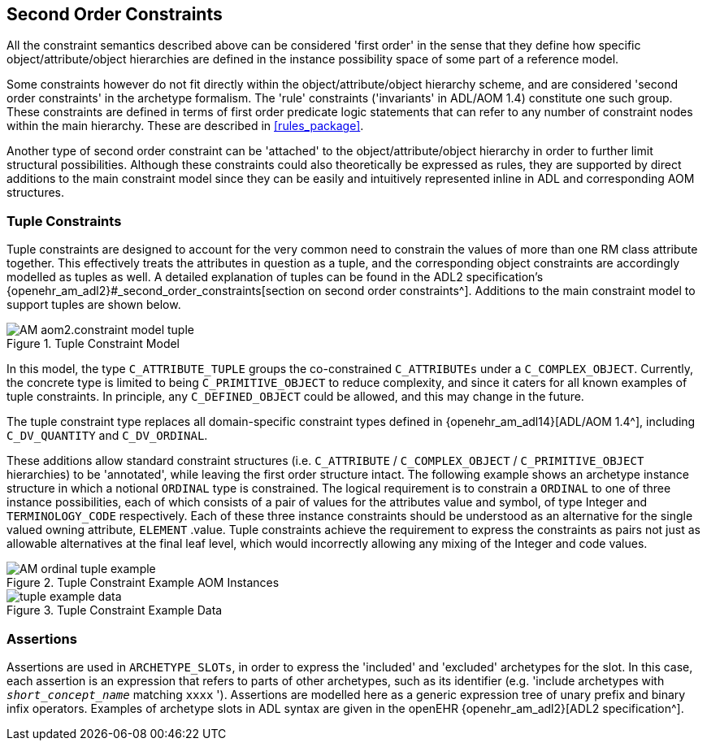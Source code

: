 == Second Order Constraints

All the constraint semantics described above can be considered 'first order' in the sense that they define how specific object/attribute/object hierarchies are defined in the instance possibility space of some part of a reference model.

Some constraints however do not fit directly within the object/attribute/object hierarchy scheme, and are considered 'second order constraints' in the archetype formalism. The 'rule' constraints ('invariants' in ADL/AOM 1.4) constitute one such group. These constraints are defined in terms of first order predicate logic statements that can refer to any number of constraint nodes within the main hierarchy. These are described in <<rules_package>>.

Another type of second order constraint can be 'attached' to the object/attribute/object hierarchy in order to further limit structural possibilities. Although these constraints could also theoretically be expressed as rules, they are supported by direct additions to the main constraint model since they can be easily and intuitively represented inline in ADL and corresponding AOM structures.

=== Tuple Constraints

Tuple constraints are designed to account for the very common need to constrain the values of more than one RM class attribute together. This effectively treats the attributes in question as a tuple, and the corresponding object constraints are accordingly modelled as tuples as well. A detailed explanation of tuples can be found in the ADL2 specification's {openehr_am_adl2}#_second_order_constraints[section on second order constraints^]. Additions to the main constraint model to support tuples are shown below.

[.text-center]
.Tuple Constraint Model
image::{uml_diagrams_uri}/AM-aom2.constraint_model-tuple.svg[id=tuple_constraint_model, align="center"]

In this model, the type `C_ATTRIBUTE_TUPLE` groups the co-constrained `C_ATTRIBUTEs` under a `C_COMPLEX_OBJECT`. Currently, the concrete type is limited to being `C_PRIMITIVE_OBJECT` to reduce complexity, and since it caters for all known examples of tuple constraints. In principle, any `C_DEFINED_OBJECT` could be allowed, and this may change in the future.

The tuple constraint type replaces all domain-specific constraint types defined in {openehr_am_adl14}[ADL/AOM 1.4^], including `C_DV_QUANTITY` and `C_DV_ORDINAL`.

These additions allow standard constraint structures (i.e. `C_ATTRIBUTE` / `C_COMPLEX_OBJECT` / `C_PRIMITIVE_OBJECT` hierarchies) to be 'annotated', while leaving the first order structure intact. The following example shows an archetype instance structure in which a notional `ORDINAL` type is constrained. The logical requirement is to constrain a `ORDINAL` to one of three instance possibilities, each of which consists of a pair of values for the attributes value and symbol, of type Integer and `TERMINOLOGY_CODE` respectively. Each of these three instance constraints should be understood as an alternative for the single valued owning attribute, `ELEMENT` .value. Tuple constraints achieve the requirement to express the constraints as pairs not just as allowable alternatives at the final leaf level, which would incorrectly allowing any mixing of the Integer and code values.

[.text-center]
.Tuple Constraint Example AOM Instances
image::{uml_diagrams_uri}/AM-ordinal_tuple_example.svg[id=ordinal_tuple_example, align="center"]

[.text-center]
.Tuple Constraint Example Data
image::{diagrams_uri}/tuple_example_data.svg[id=tuple_constraint_example_data, align="center"]

=== Assertions

Assertions are used in `ARCHETYPE_SLOTs`, in order to express the 'included' and 'excluded' archetypes for the slot. In this case, each assertion is an expression that refers to parts of other archetypes, such as its identifier (e.g. 'include archetypes with `_short_concept_name_` matching `xxxx` '). Assertions are modelled here as a generic expression tree of unary prefix and binary infix operators. Examples of archetype slots in ADL syntax are given in the openEHR {openehr_am_adl2}[ADL2 specification^].

